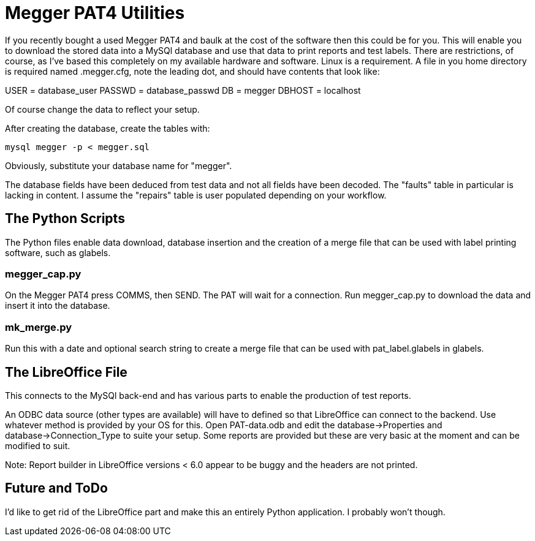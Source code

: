 = Megger PAT4 Utilities

If you recently bought a used Megger PAT4 and baulk at the cost of the software then this could be for you. This will enable you to download the stored data into a MySQl database and use that data to print reports and test labels. There are restrictions, of course,
 as I've based this completely on my available hardware and software. Linux is a requirement. A file in you home directory is required named .megger.cfg, note the leading dot, and should have contents that look like:

[source,bash]
[database]
USER = database_user
PASSWD = database_passwd
DB = megger
DBHOST = localhost

Of course change the data to reflect your setup.

After creating the database, create the tables with:

[source,bash]
mysql megger -p < megger.sql

Obviously, substitute your database name for "megger".

The database fields have been deduced from test data and not all fields have been decoded.  The "faults" table in particular is lacking in content. I assume the "repairs" table is user populated depending on your workflow.


== The Python Scripts

The Python files enable data download, database insertion and the creation of a merge file that can be used with label printing software, such as glabels.


=== megger_cap.py

On the Megger PAT4 press COMMS, then SEND. The PAT will wait for a connection. Run megger_cap.py to download the data and insert it into the database.


=== mk_merge.py

Run this with a date and optional search string to create a merge file that can be used with pat_label.glabels in glabels.


== The LibreOffice File

This connects to the MySQl back-end and has various parts to enable the production of test reports.

An ODBC data source (other types are available) will have to defined so that LibreOffice can connect to the backend.  Use whatever method is provided by your OS for this. Open PAT-data.odb and edit the database->Properties and database->Connection_Type to suite your setup. Some reports are provided but these are very basic at the moment and can be modified to suit.

Note: Report builder in LibreOffice versions < 6.0 appear to be buggy and the headers are not printed.


== Future and ToDo

I'd like to get rid of the LibreOffice part and make this an entirely Python application. I probably won't though.
